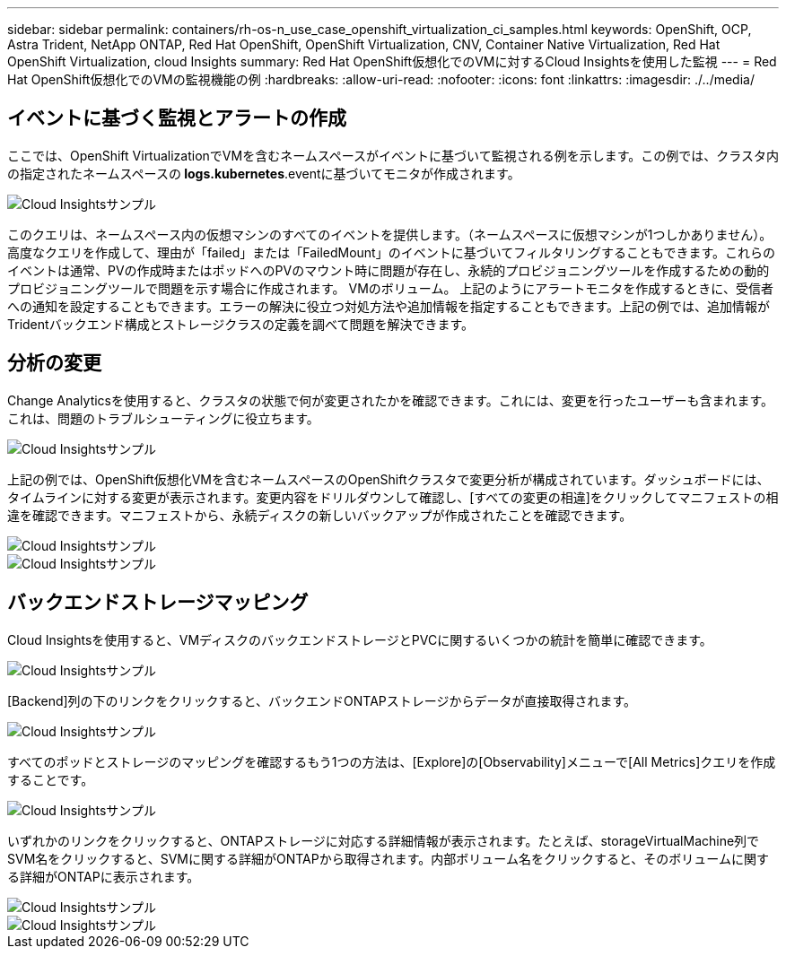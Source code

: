 ---
sidebar: sidebar 
permalink: containers/rh-os-n_use_case_openshift_virtualization_ci_samples.html 
keywords: OpenShift, OCP, Astra Trident, NetApp ONTAP, Red Hat OpenShift, OpenShift Virtualization, CNV, Container Native Virtualization, Red Hat OpenShift Virtualization, cloud Insights 
summary: Red Hat OpenShift仮想化でのVMに対するCloud Insightsを使用した監視 
---
= Red Hat OpenShift仮想化でのVMの監視機能の例
:hardbreaks:
:allow-uri-read: 
:nofooter: 
:icons: font
:linkattrs: 
:imagesdir: ./../media/




== **イベントに基づく監視とアラートの作成**

ここでは、OpenShift VirtualizationでVMを含むネームスペースがイベントに基づいて監視される例を示します。この例では、クラスタ内の指定されたネームスペースの** logs.kubernetes**.eventに基づいてモニタが作成されます。

image::redhat_openshift_ci_samples_image1.jpg[Cloud Insightsサンプル]

このクエリは、ネームスペース内の仮想マシンのすべてのイベントを提供します。（ネームスペースに仮想マシンが1つしかありません）。高度なクエリを作成して、理由が「failed」または「FailedMount」のイベントに基づいてフィルタリングすることもできます。これらのイベントは通常、PVの作成時またはポッドへのPVのマウント時に問題が存在し、永続的プロビジョニングツールを作成するための動的プロビジョニングツールで問題を示す場合に作成されます。 VMのボリューム。
上記のようにアラートモニタを作成するときに、受信者への通知を設定することもできます。エラーの解決に役立つ対処方法や追加情報を指定することもできます。上記の例では、追加情報がTridentバックエンド構成とストレージクラスの定義を調べて問題を解決できます。



== **分析の変更**

Change Analyticsを使用すると、クラスタの状態で何が変更されたかを確認できます。これには、変更を行ったユーザーも含まれます。これは、問題のトラブルシューティングに役立ちます。

image::redhat_openshift_ci_samples_image2.jpg[Cloud Insightsサンプル]

上記の例では、OpenShift仮想化VMを含むネームスペースのOpenShiftクラスタで変更分析が構成されています。ダッシュボードには、タイムラインに対する変更が表示されます。変更内容をドリルダウンして確認し、[すべての変更の相違]をクリックしてマニフェストの相違を確認できます。マニフェストから、永続ディスクの新しいバックアップが作成されたことを確認できます。

image::redhat_openshift_ci_samples_image3.jpg[Cloud Insightsサンプル]

image::redhat_openshift_ci_samples_image4.jpg[Cloud Insightsサンプル]



== **バックエンドストレージマッピング**

Cloud Insightsを使用すると、VMディスクのバックエンドストレージとPVCに関するいくつかの統計を簡単に確認できます。

image::redhat_openshift_ci_samples_image5.jpg[Cloud Insightsサンプル]

[Backend]列の下のリンクをクリックすると、バックエンドONTAPストレージからデータが直接取得されます。

image::redhat_openshift_ci_samples_image6.jpg[Cloud Insightsサンプル]

すべてのポッドとストレージのマッピングを確認するもう1つの方法は、[Explore]の[Observability]メニューで[All Metrics]クエリを作成することです。

image::redhat_openshift_ci_samples_image7.jpg[Cloud Insightsサンプル]

いずれかのリンクをクリックすると、ONTAPストレージに対応する詳細情報が表示されます。たとえば、storageVirtualMachine列でSVM名をクリックすると、SVMに関する詳細がONTAPから取得されます。内部ボリューム名をクリックすると、そのボリュームに関する詳細がONTAPに表示されます。

image::redhat_openshift_ci_samples_image8.jpg[Cloud Insightsサンプル]

image::redhat_openshift_ci_samples_image9.jpg[Cloud Insightsサンプル]
